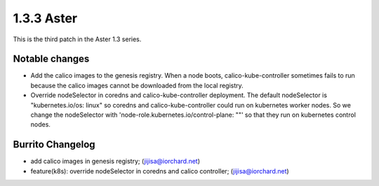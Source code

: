 1.3.3 Aster
============

This is the third patch in the Aster 1.3 series.

Notable changes
----------------

* Add the calico images to the genesis registry. 
  When a node boots, calico-kube-controller sometimes fails to run 
  because the calico images cannot be downloaded from the local registry.

* Override nodeSelector in coredns and calico-kube-controller deployment.
  The default nodeSelector is "kubernetes.io/os: linux" so coredns and
  calico-kube-controller could run on kubernetes worker nodes.
  So we change the nodeSelector with 
  'node-role.kubernetes.io/control-plane: ""' 
  so that they run on kubernetes control nodes.

Burrito Changelog
------------------

* add calico images in genesis registry; (jijisa@iorchard.net)
* feature(k8s): override nodeSelector in coredns and calico controller; (jijisa@iorchard.net)
